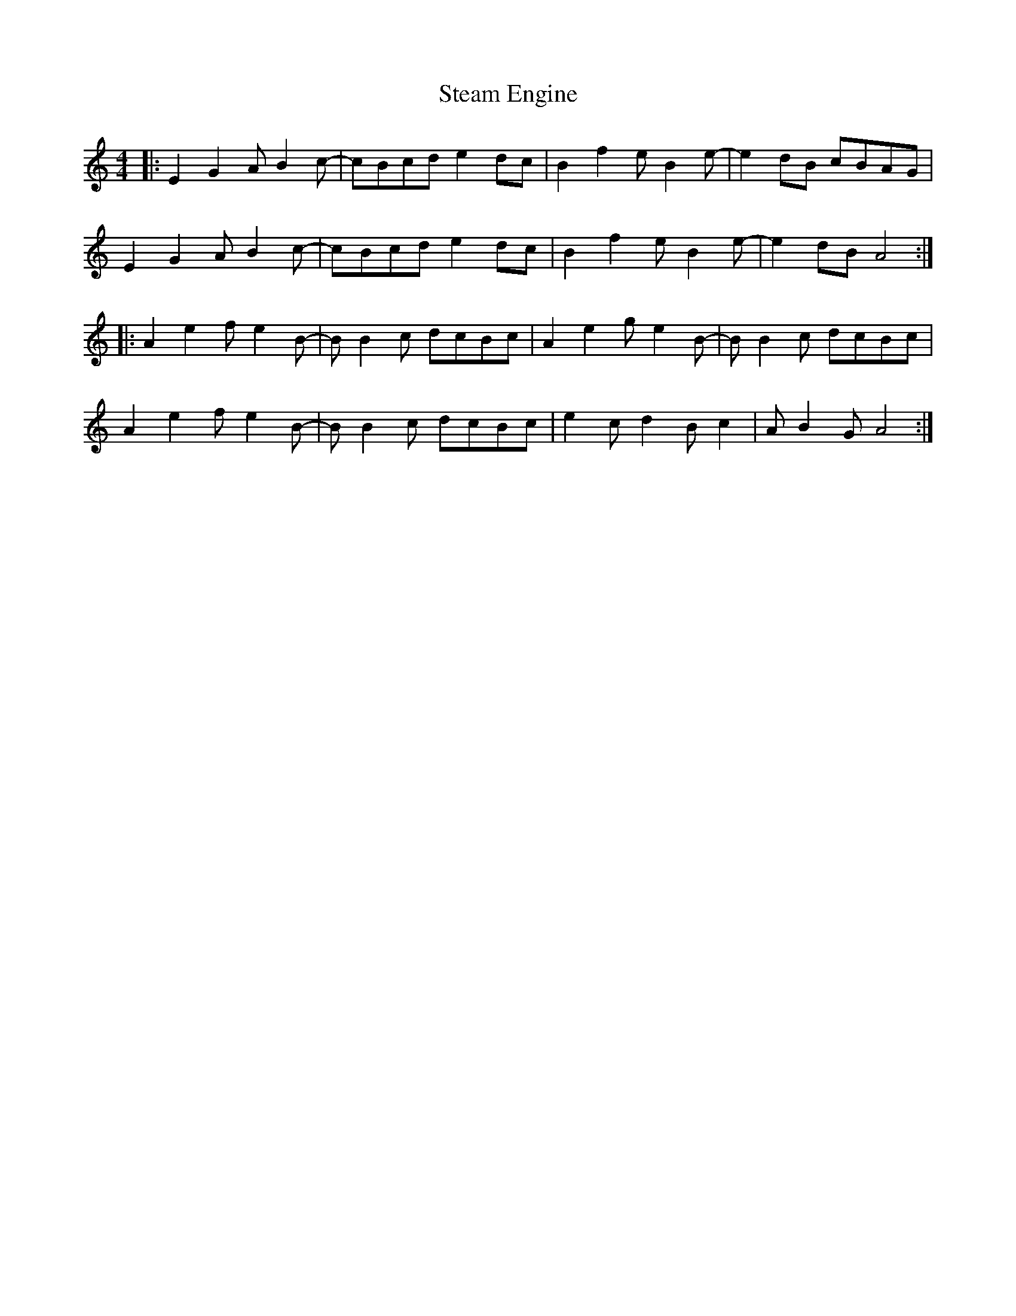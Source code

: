 X: 38467
T: Steam Engine
R: reel
M: 4/4
K: Aminor
|:E2G2 AB2c-|cBcd e2dc|B2f2 eB2e-|e2dB cBAG|
E2G2 AB2c-|cBcd e2dc|B2f2 eB2e-|e2dB A4:|
|:A2e2 fe2B-|BB2c dcBc|A2e2 ge2B-|BB2c dcBc|
A2e2 fe2B-|BB2c dcBc|e2cd2Bc2|AB2GA4:|

